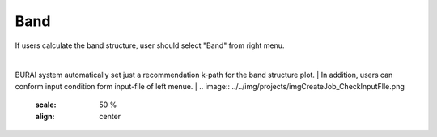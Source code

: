 Band
====

If users calculate the band structure, user should select "Band" from right menu.

.. image:: ../../img/projects/imgCreateJob_Band00.png
   :scale: 50 %
   :align: center


|
.. csv-table:: Band
    :header: "No.", "Name", "Details"
    :widths: 10, 10, 35

    "1", "#Band", "Number of electronic states to be calculated"
    "2", "Symmetry of Bands", "If "yes" the bands are classified according to the irreducible representations of the small group of k"
    "3", "Walking on B.Z.", "k-path for band structure spaghetti plot"

BURAI system automatically set just a recommendation k-path for the band structure plot.
|
In addition, users can conform input condition form input-file of left menue.
|
.. image:: ../../img/projects/imgCreateJob_CheckInputFIle.png
   :scale: 50 %
   :align: center

